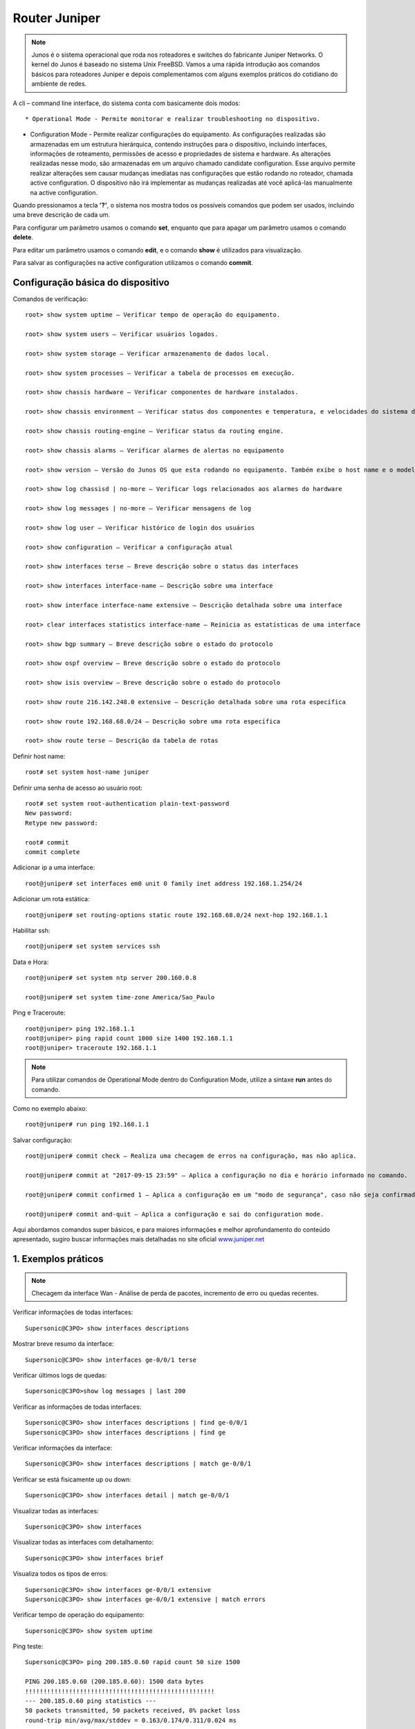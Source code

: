 Router Juniper
--------------

.. note:: Junos é o sistema operacional que roda nos roteadores e switches do fabricante Juniper Networks. O kernel do Junos é baseado no sistema Unix FreeBSD. Vamos a uma rápida introdução aos comandos básicos para roteadores Juniper e depois complementamos com alguns exemplos práticos do cotidiano do ambiente de redes.

.. figure:: juniper.jpg
    :scale: 60 %
    :align: center
    :alt: Juniper
    
A cli – command line interface, do sistema conta com basicamente dois modos::

* Operational Mode - Permite monitorar e realizar troubleshooting no dispositivo.

* Configuration Mode - Permite realizar configurações do equipamento. As configurações realizadas são armazenadas em um estrutura hierárquica, contendo instruções para o dispositivo, incluindo interfaces, informações de roteamento, permissões de acesso e propriedades de sistema e hardware. As alterações realizadas nesse modo, são armazenadas em um arquivo chamado candidate configuration. Esse arquivo permite realizar alterações sem causar mudanças imediatas nas configurações que estão rodando no roteador, chamada active configuration. O dispositivo não irá implementar as mudanças realizadas até você aplicá-las manualmente na active configuration.

Quando pressionamos a tecla **'?'**, o sistema nos mostra todos os possíveis comandos que podem ser usados, incluindo uma breve descrição de cada um.

Para configurar um parâmetro usamos o comando **set**, enquanto que para apagar um parâmetro usamos o comando **delete**.

Para editar um parâmetro usamos o comando **edit**, e o comando **show** é utilizados para visualização.

Para salvar as configurações na active configuration utilizamos o comando **commit**.

Configuração básica do dispositivo
^^^^^^^^^^^^^^^^^^^^^^^^^^^^^^^^^^

Comandos de verificação::

    root> show system uptime – Verificar tempo de operação do equipamento.

    root> show system users – Verificar usuários logados.

    root> show system storage – Verificar armazenamento de dados local.

    root> show system processes – Verificar a tabela de processos em execução.

    root> show chassis hardware – Verificar componentes de hardware instalados.

    root> show chassis environment – Verificar status dos componentes e temperatura, e velocidades do sistema de refrigeração.

    root> show chassis routing-engine – Verificar status da routing engine.

    root> show chassis alarms – Verificar alarmes de alertas no equipamento

    root> show version – Versão do Junos OS que esta rodando no equipamento. Também exibe o host name e o modelo do dispositivo.

    root> show log chassisd | no-more – Verificar logs relacionados aos alarmes do hardware

    root> show log messages | no-more – Verificar mensagens de log

    root> show log user – Verificar histórico de login dos usuários

    root> show configuration – Verificar a configuração atual

    root> show interfaces terse – Breve descrição sobre o status das interfaces

    root> show interfaces interface-name – Descrição sobre uma interface

    root> show interface interface-name extensive – Descrição detalhada sobre uma interface

    root> clear interfaces statistics interface-name – Reinicia as estatísticas de uma interface

    root> show bgp summary – Breve descrição sobre o estado do protocolo

    root> show ospf overview – Breve descrição sobre o estado do protocolo

    root> show isis overview – Breve descrição sobre o estado do protocolo

    root> show route 216.142.248.0 extensive – Descrição detalhada sobre uma rota específica

    root> show route 192.168.68.0/24 – Descrição sobre uma rota específica

    root> show route terse – Descrição da tabela de rotas


Definir host name::

    root# set system host-name juniper

Definir uma senha de acesso ao usuário root::

    root# set system root-authentication plain-text-password
    New password:
    Retype new password:

    root# commit
    commit complete

Adicionar ip a uma interface::

    root@juniper# set interfaces em0 unit 0 family inet address 192.168.1.254/24

Adicionar um rota estática::

    root@juniper# set routing-options static route 192.168.68.0/24 next-hop 192.168.1.1

Habilitar ssh::

    root@juniper# set system services ssh

Data e Hora::

    root@juniper# set system ntp server 200.160.0.8

    root@juniper# set system time-zone America/Sao_Paulo

Ping e Traceroute::

    root@juniper> ping 192.168.1.1
    root@juniper> ping rapid count 1000 size 1400 192.168.1.1
    root@juniper> traceroute 192.168.1.1

.. note:: Para utilizar comandos de Operational Mode dentro do Configuration Mode, utilize a sintaxe **run** antes do comando.

Como no exemplo abaixo::

    root@juniper# run ping 192.168.1.1


Salvar configuração::

    root@juniper# commit check – Realiza uma checagem de erros na configuração, mas não aplica.

    root@juniper# commit at "2017-09-15 23:59" – Aplica a configuração no dia e horário informado no comando.

    root@juniper# commit confirmed 1 – Aplica a configuração em um "modo de segurança", caso não seja confirmada no tempo pré-definido no comando, a configuração será descartada e voltará ao seu estado original, função rollback.

    root@juniper# commit and-quit – Aplica a configuração e sai do configuration mode.

Aqui abordamos comandos super básicos, e para maiores informações e melhor aprofundamento do conteúdo apresentado, sugiro buscar informações mais detalhadas no site oficial  `www.juniper.net <http://www.juniper.net/documentation/>`_ 

1. Exemplos práticos
^^^^^^^^^^^^^^^^^^^^

.. note:: Checagem da interface Wan - Análise de perda de pacotes, incremento de erro ou quedas recentes.

Verificar informações de todas interfaces::

    Supersonic@C3PO> show interfaces descriptions

Mostrar breve resumo da interface::

    Supersonic@C3PO> show interfaces ge-0/0/1 terse

Verificar últimos logs de quedas::

    Supersonic@C3PO>show log messages | last 200

Verificar as informações de todas interfaces::

    Supersonic@C3PO> show interfaces descriptions | find ge-0/0/1 
    Supersonic@C3PO> show interfaces descriptions | find ge

Verificar informações da interface::

    Supersonic@C3PO> show interfaces descriptions | match ge-0/0/1

Verificar se está fisicamente up ou down::

    Supersonic@C3PO> show interfaces detail | match ge-0/0/1

Visualizar todas as interfaces::

    Supersonic@C3PO> show interfaces

Visualizar todas as interfaces com detalhamento::

    Supersonic@C3PO> show interfaces brief

Visualiza todos os tipos de erros::

    Supersonic@C3PO> show interfaces ge-0/0/1 extensive
    Supersonic@C3PO> show interfaces ge-0/0/1 extensive | match errors

Verificar tempo de operação do equipamento::

    Supersonic@C3PO> show system uptime
    
    
Ping teste::

    Supersonic@C3PO> ping 200.185.0.60 rapid count 50 size 1500 
    
    PING 200.185.0.60 (200.185.0.60): 1500 data bytes
    !!!!!!!!!!!!!!!!!!!!!!!!!!!!!!!!!!!!!!!!!!!!!!!!!!!!
    --- 200.185.0.60 ping statistics ---
    50 packets transmitted, 50 packets received, 0% packet loss
    round-trip min/avg/max/stddev = 0.163/0.174/0.311/0.024 ms
    
    
Troubleshooting    
===============
    
.. note::  Coletar evidências - pontos principais

* Logs
* show interface ge-X/Y/Z
* show bfd session brief
* show isis adjacency
* testes de ping

.. note:: Complementos da análise

* tabela arp
* show bfd session brief
* show isis adjacency 

Validar o roteamento entre o router **astronauta008** e router **magali006 171.28.1.210** (Elemento ROTEAMENTO ISIS PEER)::

    manuela@astronauta008> show interfaces ge-1/1/9
    Physical interface: ge-1/1/9, Enabled, Physical link is Up
      Interface index: 159, SNMP ifIndex: 535
      Description: L2L CenturyLink Boston TO-magaliO06 ge-0/0/2
      Link-level type: Ethernet, MTU: 2000, Speed: 1000mbps, BPDU Error: None, MAC-REWRITE Error: None, Loopback: Disabled, Source
      filtering: Disabled, Flow control: Enabled, Auto-negotiation: Enabled, Remote fault: Online
      Device flags   : Present Running
      Interface flags: SNMP-Traps Internal: 0x0
      Link flags     : None
      CoS queues     : 8 supported, 8 maximum usable queues
      Current address: 88:e0:f3:7f:39:81, Hardware address: 88:e0:f3:7f:39:81
      Last flapped   : 2019-11-13 22:36:25 ART (28w0d 11:25 ago)
      Input rate     : 256 bps (0 pps)
      Output rate    : 0 bps (0 pps)
      Active alarms  : None
      Active defects : None
      Interface transmit statistics: Disabled

      Logical interface ge-1/1/9.0 (Index 328) (SNMP ifIndex 567)
        Flags: SNMP-Traps 0x0 Encapsulation: ENET2
        Input packets : 18648522681 
        Output packets: 23471212317
        Protocol inet, MTU: 1986
          Flags: Sendbcast-pkt-to-re
          Addresses, Flags: Is-Preferred Is-Primary
            Destination: 171.28.1.208/30, Local: 171.28.1.209, Broadcast: 171.28.1.211
        Protocol iso, MTU: 1983
        Protocol mpls, MTU: 1974, Maximum labels: 3
        Protocol multiservice, MTU: Unlimited

    manuela@astronauta008> 
    manuela@astronauta008> show configuration | display set | match ge-1/1/9 
    set interfaces ge-1/1/9 description "L2L CenturyLink Boston TO-magaliO06 ge-0/0/2"
    set interfaces ge-1/1/9 mtu 2000
    set interfaces ge-1/1/9 gigether-options auto-negotiation
    set interfaces ge-1/1/9 unit 0 family inet address 171.28.1.209/30
    set interfaces ge-1/1/9 unit 0 family iso
    set interfaces ge-1/1/9 unit 0 family mpls
    set protocols rsvp interface ge-1/1/9.0 hello-interval 0
    set protocols mpls interface ge-1/1/9.0
    set protocols isis interface ge-1/1/9.0 point-to-point
    set protocols isis interface ge-1/1/9.0 bfd-liveness-detection minimum-interval 1000
    set protocols isis interface ge-1/1/9.0 bfd-liveness-detection minimum-receive-interval 1000
    set protocols isis interface ge-1/1/9.0 bfd-liveness-detection multiplier 3
    set protocols isis interface ge-1/1/9.0 level 1 disable
    set protocols ldp interface ge-1/1/9.0

    manuela@astronauta008> 
    manuela@astronauta008> show arp no-resolve | match 171.28.1. 
    88:e0:f3:7f:37:79 171.28.1.54     ge-1/1/3.0           none
    88:e0:f3:7f:44:7f 171.28.1.57     ge-1/1/5.0           none
    b8:c2:53:f4:e7:66 171.28.1.177    ge-1/1/4.0           none
    88:a2:5e:64:07:71 171.28.1.202    ge-1/1/8.0           none

    manuela@astronauta008> 
    manuela@astronauta008> ping no-resolve 171.28.1.210 source 171.28.1.209 
    PING 171.28.1.210 (171.28.1.210): 56 data bytes
    ^C
    --- 171.28.1.210 ping statistics ---
    8 packets transmitted, 0 packets received, 100% packet loss

    manuela@astronauta008> 
    manuela@astronauta008> ping no-resolve 171.28.1.210 source 171.28.1.209 rapid 
    PING 171.28.1.210 (171.28.1.210): 56 data bytes
    .....
    --- 171.28.1.210 ping statistics ---
    5 packets transmitted, 0 packets received, 100% packet loss

    manuela@astronauta008> 
    manuela@astronauta008> show bfd session brief    
                                                      Detect   Transmit
    Address                  State     Interface      Time     Interval  Multiplier
    171.28.1.177             Up        ge-1/1/4.0     3.000     1.000        3   
    171.28.1.202             Up        ge-1/1/8.0     3.000     1.000        3   
    31.13.75.94              Up        ge-1/0/6.0     3.000     1.000        3   
    31.13.75.109             Up        ge-1/0/4.0     3.000     1.000        3   
    31.13.3.21               Up        ge-1/1/7.0     3.000     1.000        3   
    31.13.3.146              Up        ge-1/0/1.0     3.000     1.000        3   
    31.13.3.242              Up        ge-1/0/2.0     3.000     1.000        3   

    7 sessions, 7 clients
    Cumulative transmit rate 7.0 pps, cumulative receive rate 7.0 pps

    manuela@astronauta008> 
    manuela@astronauta008> show isis adjacency
    Interface             System         L State        Hold (secs) SNPA
    ge-1/0/1.0            Daihatsu015       2  Up                   19
    ge-1/0/2.0            Acura035          2  Up                   20
    ge-1/0/4.0            Datsun054         2  Up                   20
    ge-1/0/6.0            Infiniti025       2  Up                   22
    ge-1/1/1.993          Isuzu105          2  Up                   20
    ge-1/1/3.0            Lexus042          2  Up                   24  88:e0:f3:7f:37:79
    ge-1/1/4.0            Toyota058         2  Up                   26
    ge-1/1/5.0            Nissan027         2  Up                    6  88:e0:f3:7f:44:7f
    ge-1/1/7.0            Honda056          2  Up                   21
    ge-1/1/8.0            Mitsubishi063     2  Up                   21

    manuela@astronauta008> 
    manuela@astronauta008> exit


Mais comandos úteis para verificação
^^^^^^^^^^^^^^^^^^^^^^^^^^^^^^^^^^^^

Verificar tempo de operação do equipamento::

    Atom@R2D2> show system uptime

Verificar usuários logados::

    Atom@R2D2> show system users

Verificar armazenamento de dados local::

    Atom@R2D2> show system storage

Verificar a tabela de processos em execução::

    Atom@R2D2> show system processes

Verificar componentes de hardware instalados::

    Atom@R2D2> show chassis hardware

Verificar status dos componentes e temperatura, e velocidades do sistema de refrigeração::

    Atom@R2D2> show chassis environment

Verificar status da routing engine::

    Atom@R2D2> show chassis routing-engine

Verificar alarmes de alertas no equipamento::

    Atom@R2D2> show chassis alarms 

Versão do Junos OS que esta rodando no equipamento. Também exibe o host name e o modelo do dispositivo::

    Atom@R2D2> show version

Verificar logs relacionados aos alarmes do hardware::

    Atom@R2D2> show log chassisd | no-more 

Verificar mensagens de log::

    Atom@R2D2> show log messages | no-more 

Verificar histórico de login dos usuários::

    Atom@R2D2> show log user 

Verificar a configuração atual::

    Atom@R2D2> show configuration 

Breve descrição sobre o status das interfaces::

    Atom@R2D2> show interfaces terse 

    Atom@R2D2> run show interfaces ge-0/0/1.0 terse


Descrição sobre uma interface::

    Atom@R2D2> show interfaces interface-name 

Descrição detalhada sobre uma interface::

    Atom@R2D2> show interface interface-name extensive 

Reinicia as estatísticas de uma interface::

    Atom@R2D2> clear interfaces statistics interface-name 

Breve descrição sobre o estado do protocolo::

    Atom@R2D2> show bgp summary 

Breve descrição sobre o estado do protocolo::

    Atom@R2D2> show ospf overview 

Breve descrição sobre o estado do protocolo::

    Atom@R2D2> show isis overview 

Descrição detalhada sobre uma rota específica::

    Atom@R2D2> show route 216.142.248.0 extensive 

Descrição sobre uma rota específica::

    Atom@R2D2> show route 192.168.68.0/24 

Descrição da tabela de rotas::

    Atom@R2D2> show route terse 

ENABLE / DISABLE INTERFACE IN JUNIPER::

    Atom@R2D2# set interfaces ge-0/0/1.0 disable  (This is cisco equivalent of **shutdown**)
    Atom@R2D2# delete interfaces ge-0/0/1.0 disable (This is cisco equivalent of **no shutdown**)
    Atom@R2D2# run show ge-0/0/1.0
    Atom@R2D2# run show interfaces ge-0/0/1.0 terse
    
    
    
